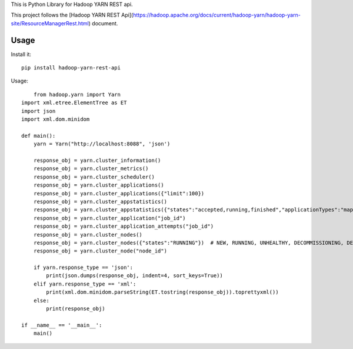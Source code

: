 This is Python Library for Hadoop YARN REST api.

This project follows the [Hadoop YARN REST Api](https://hadoop.apache.org/docs/current/hadoop-yarn/hadoop-yarn-site/ResourceManagerRest.html) document.

Usage
=====

Install it::

    pip install hadoop-yarn-rest-api

Usage::
	
	from hadoop.yarn import Yarn
    import xml.etree.ElementTree as ET
    import json
    import xml.dom.minidom

    def main():
        yarn = Yarn("http://localhost:8088", 'json')
        
        response_obj = yarn.cluster_information()
        response_obj = yarn.cluster_metrics()
        response_obj = yarn.cluster_scheduler()
        response_obj = yarn.cluster_applications()
        response_obj = yarn.cluster_applications({"limit":100})
        response_obj = yarn.cluster_appstatistics()
        response_obj = yarn.cluster_appstatistics({"states":"accepted,running,finished","applicationTypes":"mapreduce"})
        response_obj = yarn.cluster_application("job_id")
        response_obj = yarn.cluster_application_attempts("job_id")
        response_obj = yarn.cluster_nodes()
        response_obj = yarn.cluster_nodes({"states":"RUNNING"})  # NEW, RUNNING, UNHEALTHY, DECOMMISSIONING, DECOMMISSIONED, LOST, REBOOTED, SHUTDOWN
        response_obj = yarn.cluster_node("node_id")

        if yarn.response_type == 'json':
            print(json.dumps(response_obj, indent=4, sort_keys=True))
        elif yarn.response_type == 'xml':
            print(xml.dom.minidom.parseString(ET.tostring(response_obj)).toprettyxml())
        else:
            print(response_obj)
        
    if __name__ == '__main__':
        main()